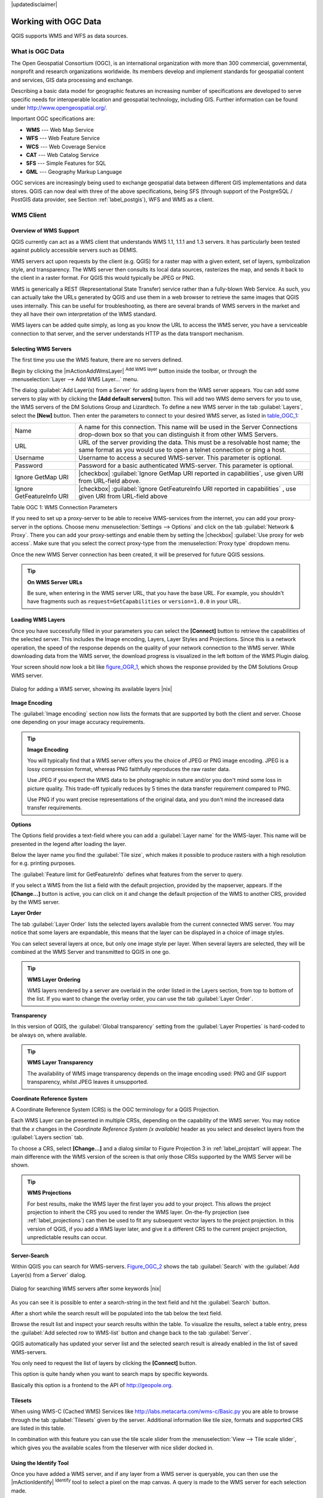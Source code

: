 .. comment out this disclaimer (by putting '.. ' in front of it) if file is uptodate with release

|updatedisclaimer|

.. _working_with_ogc:

*********************
Working with OGC Data
*********************

QGIS supports WMS and WFS as data sources. 

What is OGC Data
================

.. index:: Open_Geospatial_Consortium, OGC

The Open Geospatial Consortium (OGC), is an international organization
with more than 300 commercial, governmental, nonprofit and research
organizations worldwide. Its members develop and implement standards for
geospatial content and services, GIS data processing and exchange.

Describing a basic data model for geographic features an increasing number
of specifications are developed to serve specific needs for interoperable
location and geospatial technology, including GIS. Further information
can be found under http://www.opengeospatial.org/.

.. index:: WMS, WFS, WCS, CAT, SFS, GML

Important OGC specifications are:

* **WMS** --- Web Map Service
* **WFS** --- Web Feature Service
* **WCS** --- Web Coverage Service
* **CAT** --- Web Catalog Service
* **SFS** --- Simple Features for SQL
* **GML** --- Geography Markup Language

OGC services are increasingly being used to exchange geospatial data between
different GIS implementations and data stores.  QGIS can now deal with
three of the above specifications, being SFS (through support of the
PostgreSQL / PostGIS data provider, see Section :ref:`label_postgis`),
WFS and WMS as a client.

.. _`ogc-wms`:

WMS Client
==========

.. index:: WMS_client


.. _`ogc-wms-about`:

Overview of WMS Support
------------------------

QGIS currently can act as a WMS client that understands WMS 1.1, 1.1.1
and 1.3 servers. It has particularly been tested against publicly
accessible servers such as DEMIS.

WMS servers act upon requests by the client (e.g. QGIS) for a raster map
with a given extent, set of layers, symbolization style, and transparency.
The WMS server then consults its local data sources, rasterizes the map,
and sends it back to the client in a raster format. For QGIS this would
typically be JPEG or PNG.

WMS is generically a REST (Representational State Transfer) service rather
than a fully-blown Web Service. As such, you can actually take the URLs
generated by QGIS and use them in a web browser to retrieve the same images
that QGIS uses internally. This can be useful for troubleshooting, as there
are several brands of WMS servers in the market and they all have their
own interpretation of the WMS standard.

WMS layers can be added quite simply, as long as you know the URL to access
the WMS server, you have a serviceable connection to that server, and the
server understands HTTP as the data transport mechanism.

.. _`ogc-wms-servers`:

Selecting WMS Servers
----------------------


The first time you use the WMS feature, there are no servers defined. 

Begin by clicking the |mActionAddWmsLayer| :sup:`Add WMS layer`
button inside the toolbar, or through the 
:menuselection:`Layer --> Add WMS Layer...` menu.

The dialog :guilabel:`Add Layer(s) from a Server` for adding layers from
the WMS server appears. You can add some servers to play with
by clicking the **[Add default servers]** button. This will add two 
WMS demo servers for you to use, the WMS servers of the DM Solutions Group and Lizardtech. 
To define a new WMS server in the tab :guilabel:`Layers`, select the
**[New]** button. Then enter the parameters to connect to your desired
WMS server, as listed in table_OGC_1_:

.. _table_OGC_1:

+--------------------------------------+----------------------------------------------------------------+
| Name                                 | A name for this connection.  This name will be used in the     |
|                                      | Server Connections drop-down box so that you can distinguish   |
|                                      | it from other WMS Servers.                                     |
+--------------------------------------+----------------------------------------------------------------+
| URL                                  | URL of the server providing the data. This must be a resolvable|
|                                      | host name; the same format as you would use to open a telnet   |
|                                      | connection or ping a host.                                     |
+--------------------------------------+----------------------------------------------------------------+
| Username                             | Username to access a secured WMS-server.  This parameter is    |
|                                      | optional.                                                      |
+--------------------------------------+----------------------------------------------------------------+
| Password                             | Password for a basic authenticated WMS-server. This parameter  |
|                                      | is optional.                                                   |
+--------------------------------------+----------------------------------------------------------------+
| Ignore GetMap URI                    | |checkbox|                                                     |
|                                      | :guilabel:`Ignore GetMap URI reported in capabilities`, use    |
|                                      | given URI from URL-field above.                                |
+--------------------------------------+----------------------------------------------------------------+
| Ignore GetFeatureInfo URI            | |checkbox|                                                     |
|                                      | :guilabel:`Ignore GetFeatureInfo URI reported in capabilities` |
|                                      | , use given URI from URL-field above                           |
+--------------------------------------+----------------------------------------------------------------+

Table OGC 1: WMS Connection Parameters 

.. index:: Proxy, proxy-server

If you need to set up a proxy-server to be able to receive WMS-services
from the internet, you can add your proxy-server in the options. Choose
menu :menuselection:`Settings --> Options` and click on the tab 
:guilabel:`Network & Proxy`. There you can add your proxy-settings and enable them by
setting the |checkbox| :guilabel:`Use proxy for web access`. Make sure that you select
the correct proxy-type from the :menuselection:`Proxy type` dropdown menu.

Once the new WMS Server connection has been created, it will be preserved
for future QGIS sessions.


.. tip:: **On WMS Server URLs**
   
   Be sure, when entering in the WMS server URL, that you have the base URL.
   For example, you shouldn't have fragments such as ``request=GetCapabilities``
   or ``version=1.0.0`` in your URL.

.. _`ogc-wms-layers`:

Loading WMS Layers
-------------------


Once you have successfully filled in your parameters you can select the
**[Connect]** button to retrieve the capabilities of the selected
server. This includes the Image encoding, Layers, Layer Styles and
Projections. Since this is a network operation, the speed of the response
depends on the quality of your network connection to the WMS server. While
downloading data from the WMS server, the download progress is visualized
in the left bottom of the WMS Plugin dialog.

.. following should be replaced in 1.8 with the response of de DM Solutions Group

Your screen should now look a bit like figure_OGR_1_, which
shows the response provided by the DM Solutions Group WMS server.

.. _figure_OGR_1:

.. only:: html

   **Figure OGR 1:**

.. figure:: /static/user_manual/working_with_ogc/connection_wms.png
   :align: center
   :width: 45em

   Dialog for adding a WMS server, showing its available layers |nix|

**Image Encoding**


The :guilabel:`Image encoding` section now lists the formats that are supported
by both the client and server. Choose one depending on your image accuracy
requirements.

.. tip:: **Image Encoding**
   
   You will typically find that a WMS server offers you the choice of JPEG
   or PNG image encoding. JPEG is a lossy compression format, whereas PNG
   faithfully reproduces the raw raster data.

   Use JPEG if you expect the WMS data to be photographic in nature and/or
   you don't mind some loss in picture quality. This trade-off typically
   reduces by 5 times the data transfer requirement compared to PNG.

   Use PNG if you want precise representations of the original data, and you
   don't mind the increased data transfer requirements.

**Options**


The Options field provides a text-field where you can add a :guilabel:`Layer name`
for the WMS-layer. This name will be presented in the legend after loading
the layer.

Below the layer name you find the :guilabel:`Tile size`, which makes it possible to
produce rasters with a high resolution for e.g. printing purposes.

The :guilabel:`Feature limit for GetFeatureInfo` defines what features from
the server to query.

If you select a WMS from the list a field with the default projection, provided by the
mapserver, appears. If the **[Change...]** button is active, you can click
on it and change the default projection of the WMS to another CRS,
provided by the WMS server.

**Layer Order**

The tab :guilabel:`Layer Order` lists the selected layers available from the
current connected WMS server. You may notice that some layers are expandable,
this means that the layer can be displayed in a choice of image styles.

You can select several layers at once, but only one image style per layer.
When several layers are selected, they will be combined at the WMS Server
and transmitted to QGIS in one go.


.. tip:: **WMS Layer Ordering**
  
   WMS layers rendered by a server are overlaid
   in the order listed in the Layers section, from top to bottom of the
   list. If you want to change the overlay order, you can use the
   tab :guilabel:`Layer Order`.

.. _`ogc-wms-transparency`:

**Transparency**


In this version of QGIS, the :guilabel:`Global transparency` setting from the :guilabel:`Layer Properties`
is hard-coded to be always on, where available.

.. index:: WMS_layer_transparency

.. tip:: **WMS Layer Transparency**
  
  The availability of WMS image transparency depends on the image encoding
  used: PNG and GIF support transparency, whilst JPEG leaves it unsupported.

**Coordinate Reference System**


.. index:: Coordinate_Reference_System, SRS, CRS

A Coordinate Reference System (CRS) is the OGC terminology for a QGIS
Projection.

Each WMS Layer can be presented in multiple CRSs, depending on the
capability of the WMS server. You may notice that the *x* changes in the
*Coordinate Reference System (x available)* header as you select and
deselect layers from the :guilabel:`Layers section` tab.

To choose a CRS, select **[Change...]** and a dialog similar to Figure Projection 3 
in :ref:`label_projstart` will appear. The main difference with the WMS version of 
the screen is that only those CRSs supported by the WMS Server will be shown.

.. tip:: **WMS Projections**
   
   For best results, make the WMS layer the first layer you add to your
   project. This allows the project projection to inherit the CRS you used
   to render the WMS layer. On-the-fly projection (see :ref:`label_projections`)
   can then be used to fit any subsequent vector layers to the project
   projection. In this version of QGIS, if you add a WMS layer later, and
   give it a different CRS to the current project projection, unpredictable
   results can occur.

.. _`serversearch`:

Server-Search
--------------

Within QGIS you can search for WMS-servers. Figure_OGC_2_ shows
the tab :guilabel:`Search` with the :guilabel:`Add Layer(s) from a
Server` dialog.

.. _Figure_OGC_2:

.. only:: html

   **Figure OGR 2:**

.. figure:: /static/user_manual/working_with_ogc/wms_server_search.png
   :align: center
   :width: 38em

   Dialog for searching WMS servers after some keywords |nix|

As you can see it is possible to enter a search-string in the text field
and hit the :guilabel:`Search` button.

After a short while the search result will be populated into the tab below
the text field.

Browse the result list and inspect your search results within the table.
To visualize the results, select a table entry, press the :guilabel:`Add
selected row to WMS-list` button and change back to the tab :guilabel:`Server`.

QGIS automatically has updated your server list and the selected search
result is already enabled in the list of saved WMS-servers.

You only need to request the list of layers by clicking the
**[Connect]** button.

This option is quite handy when you want to search maps by specific
keywords.

Basically this option is a frontend to the API of http://geopole.org.

.. _`tilesets`:

Tilesets
--------

.. index:: WMS_tiles, WMS-C

When using WMS-C (Cached WMS) Services like
http://labs.metacarta.com/wms-c/Basic.py you are able to browse through
the tab :guilabel:`Tilesets` given by the server. Additional information like
tile size, formats and supported CRS are listed in this table.

In combination with this feature you can use the tile scale slider from
the :menuselection:`View --> Tile scale slider`, which gives you the
available scales from the tileserver with nice slider docked in.

.. _`ogc-wms-identify`:

Using the Identify Tool
-----------------------

.. index:: WMS_identify

Once you have added a WMS server, and if any layer from a WMS server is
queryable, you can then use the |mActionIdentify| :sup:`Identify`
tool to select a pixel on the map canvas. A query is made to the WMS
server for each selection made.

The results of the query are returned in plain text. The formatting of
this text is dependent on the particular WMS server used.

.. _`ogc-wms-properties`:

**Viewing Properties**


.. index:: WMS_properties

Once you have added a WMS server, you can view its properties by
right-clicking on it in the legend, and selecting :menuselection:`Properties`.

.. _`ogc-wms-properties-metadata`:

**Metadata Tab**


.. index:: WMS_metadata

The tab :guilabel:`Metadata` displays a wealth of information about the WMS
server, generally collected from the Capabilities statement returned from
that server.

Many definitions can be gleaned by reading the 
WMS standards (see OPEN-GEOSPATIAL-CONSORTIUM :ref:`literature_and_web`), 
but here are a few handy definitions:

* **Server Properties**

  - **WMS Version** --- The WMS version supported by the server.
  - **Image Formats** --- The list of MIME-types the server can respond
    with when drawing the map.  QGIS supports whatever formats the
    underlying Qt libraries were built with, which is typically at least
    ``image/png`` and ``image/jpeg``.
  - **Identity Formats** --- The list of MIME-types the server can respond
    with when you use the Identify tool.  Currently QGIS supports the
    ``text-plain`` type.

* **Layer Properties**

  - **Selected** --- Whether or not this layer was selected when its 
    server was added to this project.
  - **Visible** --- Whether or not this layer is selected as visible in
    the legend. (Not yet used in this version of QGIS.)
  - **Can Identify** --- Whether or not this layer will return any results
    when the Identify tool is used on it.
  - **Can be Transparent** --- Whether or not this layer can be rendered
    with transparency. This version of QGIS will always use transparency
    if this is ``Yes`` and the image encoding supports transparency
  - **Can Zoom In** --- Whether or not this layer can be zoomed in by the
    server. This version of QGIS assumes all WMS layers have this set to
    ``Yes``. Deficient layers may be rendered strangely.
  - **Cascade Count** --- WMS servers can act as a proxy to other WMS
    servers to get the raster data for a layer.  This entry shows how many
    times the request for this layer is forwarded to peer WMS servers for
    a result.
  - **Fixed Width, Fixed Height** --- Whether or not this layer has fixed
    source pixel dimensions. This version of QGIS assumes all WMS layers
    have this set to nothing. Deficient layers may be rendered strangely.
  - **WGS 84 Bounding Box** --- The bounding box of the layer, in WGS 84
    coordinates. Some WMS servers do not set this correctly (e.g. UTM
    coordinates are used instead). If this is the case, then the initial
    view of this layer may be rendered with a very ``zoomed-out`` appearance
    by QGIS. The WMS webmaster should be informed of this error, which
    they may know as the WMS XML elements ``LatLonBoundingBox``,
    ``EX_GeographicBoundingBox`` or the CRS:84 ``BoundingBox``.
  - **Available in CRS** --- The projections that this layer can be rendered
    in by the WMS server. These are listed in the WMS-native format.
  - **Available in style** --- The image styles that this layer can be
    rendered in by the WMS server.

.. _`ogc-wms-limits`:

WMS Client Limitations
-----------------------


Not all possible WMS Client functionality had been included in this version
of QGIS. Some of the more notable exceptions follow.

**Editing WMS Layer Settings**

Once you've completed the |mActionAddWmsLayer| :sup:`Add WMS layer`
procedure, there is no ability to change the settings.

A workaround is to delete the layer completely and start again.

**WMS Servers Requiring Authentication**

Currently public accessible and secured WMS-services are supported.
The secured WMS-servers can be accessed by public authentication. You
can add the (optional) credentials when you add a WMS-server. See section
:ref:`ogc-wms-servers` for details.

.. index:: InteProxy, Secured_OGC_Authentication

.. tip:: **Accessing secured OGC-layers**
  
   If you need to access secured layers with other secured methods than
   basic authentication, you could use InteProxy as a transparent proxy,
   which does support several authentication methods. More information can
   be found at the InteProxy-manual found on the website
   http://inteproxy.wald.intevation.org.

.. index:: QGIS_mapserver, WMS_1.3.0

.. tip:: **QGIS WMS Mapserver**

   From Version 1.7.0 QGIS has its own implementation of
   a WMS 1.3.0 Mapserver. Read more about this at chapter :ref:`label_qgisserver`.

.. _`ogc-wfs`:

WFS and WFS-T Client
====================

.. index:: WFS, WFS-T, WFS_Transactional

In QGIS, a WFS layer behaves pretty much like any other vector layer. You
can identify and select features and view the attribute table. Since QGIS
1.6 editing (WFS-T) is also supported.

In general adding a WFS layer is very similar to the procedure used with WMS. 
The difference is there are no default servers defined, so we have to add our own.

**Loading a WFS Layer**


As an example we use the DM Solutions WFS server and display a layer.
The URL is: http://www2.dmsolutions.ca/cgi-bin/mswfs_gmap

#. Click on the |wfs| :sup:`Add WFS Layer` tool on the
   Layers toolbar, the dialog :guilabel:`Add WFS Layer from a Server` appears
#. Click on **[New]**
#. Enter ``DM Solutions`` as name
#. Enter the URL (see above)
#. Click **[OK]**
#. Choose :guilabel:`Server Connections DM Solutions` |selectstring| from the dropdown box
#. Click **[Connect]**
#. Wait for the list of layers to be populated
#. select the :guilabel:`Parks` layer in the list
#. Click **[Apply]** to add the layer to the map

Note that proxy-settings you have set in your preferences are also recognized.

.. _figure_OGC_3:

.. only:: html

   **Figure OGR 3:**

.. figure:: /static/user_manual/working_with_ogc/connection_wfs.png
   :align: center
   :width: 34 em

   Adding a WFS layer |nix|

.. in QGIS 1.8 the following checkbox seems to be missing, maybe the
   loading of features is allready prevented by default when it is not
   the first layer loaded? This needs to be checked..

Without using the checkbox |checkbox| 
:guilabel:`Only request features overlapping the current view extent` 
QGIS fetches all features from the WFS-server. If you
only want to have a small selection based on your extent, zoom to the area
of interest, request the WFS-layer again and make sure you have checked
the checkbox mentioned above. Basically this adds the BBOX-parameter with
the values from your current extent to the WFS-query. This is extremely
useful when you only want to request **some** features from a huge
WFS-dataset.

You'll notice the download progress is visualized in the left bottom of
the QGIS main window. Once the layer is loaded, you can identify and
select a province or two and view the attribute table.

Adding WFS layers works best with MapServer WFS servers. It still
could be, that you might experience random behavior and crashes. You can
look forward to improvements in a future version of the plugin.

This means that only WFS 1.0.0 is supported. At this point there have not
been many tests against WFS versions implemented in other WFS-servers.
If you encounter problems with any other WFS-server, please do not
hesitate to contact the development team. Please refer to Section
:ref:`label_helpsupport` for further information about the mailinglists.


.. tip:: **Finding WFS Servers**
  
   You can find additional WFS servers by using Google or your favorite
   search engine. There are a number of lists with public URLs, some of
   them maintained and some not.
